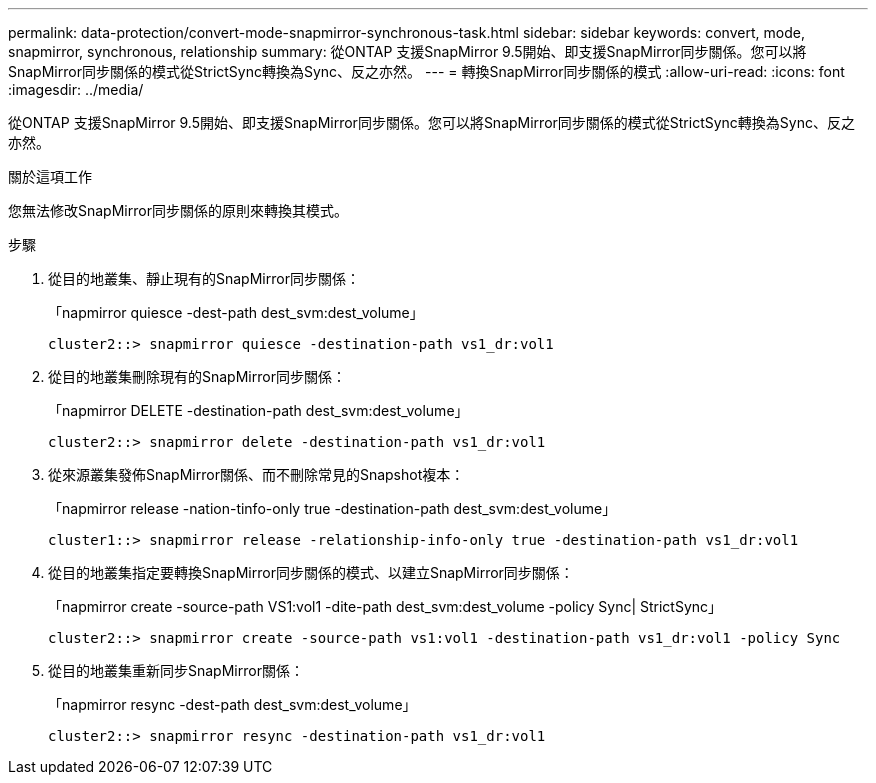 ---
permalink: data-protection/convert-mode-snapmirror-synchronous-task.html 
sidebar: sidebar 
keywords: convert, mode, snapmirror, synchronous, relationship 
summary: 從ONTAP 支援SnapMirror 9.5開始、即支援SnapMirror同步關係。您可以將SnapMirror同步關係的模式從StrictSync轉換為Sync、反之亦然。 
---
= 轉換SnapMirror同步關係的模式
:allow-uri-read: 
:icons: font
:imagesdir: ../media/


[role="lead"]
從ONTAP 支援SnapMirror 9.5開始、即支援SnapMirror同步關係。您可以將SnapMirror同步關係的模式從StrictSync轉換為Sync、反之亦然。

.關於這項工作
您無法修改SnapMirror同步關係的原則來轉換其模式。

.步驟
. 從目的地叢集、靜止現有的SnapMirror同步關係：
+
「napmirror quiesce -dest-path dest_svm:dest_volume」

+
[listing]
----
cluster2::> snapmirror quiesce -destination-path vs1_dr:vol1
----
. 從目的地叢集刪除現有的SnapMirror同步關係：
+
「napmirror DELETE -destination-path dest_svm:dest_volume」

+
[listing]
----
cluster2::> snapmirror delete -destination-path vs1_dr:vol1
----
. 從來源叢集發佈SnapMirror關係、而不刪除常見的Snapshot複本：
+
「napmirror release -nation-tinfo-only true -destination-path dest_svm:dest_volume」

+
[listing]
----
cluster1::> snapmirror release -relationship-info-only true -destination-path vs1_dr:vol1
----
. 從目的地叢集指定要轉換SnapMirror同步關係的模式、以建立SnapMirror同步關係：
+
「napmirror create -source-path VS1:vol1 -dite-path dest_svm:dest_volume -policy Sync| StrictSync」

+
[listing]
----
cluster2::> snapmirror create -source-path vs1:vol1 -destination-path vs1_dr:vol1 -policy Sync
----
. 從目的地叢集重新同步SnapMirror關係：
+
「napmirror resync -dest-path dest_svm:dest_volume」

+
[listing]
----
cluster2::> snapmirror resync -destination-path vs1_dr:vol1
----

